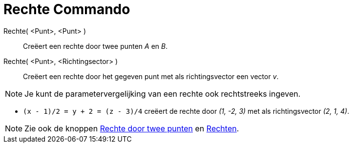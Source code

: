= Rechte Commando
:page-en: commands/Line_Command
ifdef::env-github[:imagesdir: /nl/modules/ROOT/assets/images]

Rechte( <Punt>, <Punt> )::
  Creëert een rechte door twee punten _A_ en _B_.
Rechte( <Punt>, <Richtingsector> )::
  Creëert een rechte door het gegeven punt met als richtingsvector een vector _v_.

[NOTE]
====

Je kunt de parametervergelijking van een rechte ook rechtstreeks ingeven.

====

[EXAMPLE]
====

* `++(x - 1)/2 = y + 2 = (z - 3)/4++` creëert de rechte door _(1, -2, 3)_ met als richtingsvector _(2, 1, 4)_.

====

[NOTE]
====

Zie ook de knoppen xref:/tools/Rechte_door_twee_punten.adoc[Rechte door twee punten] en
xref:/Rechten_Tools.adoc[Rechten].

====
